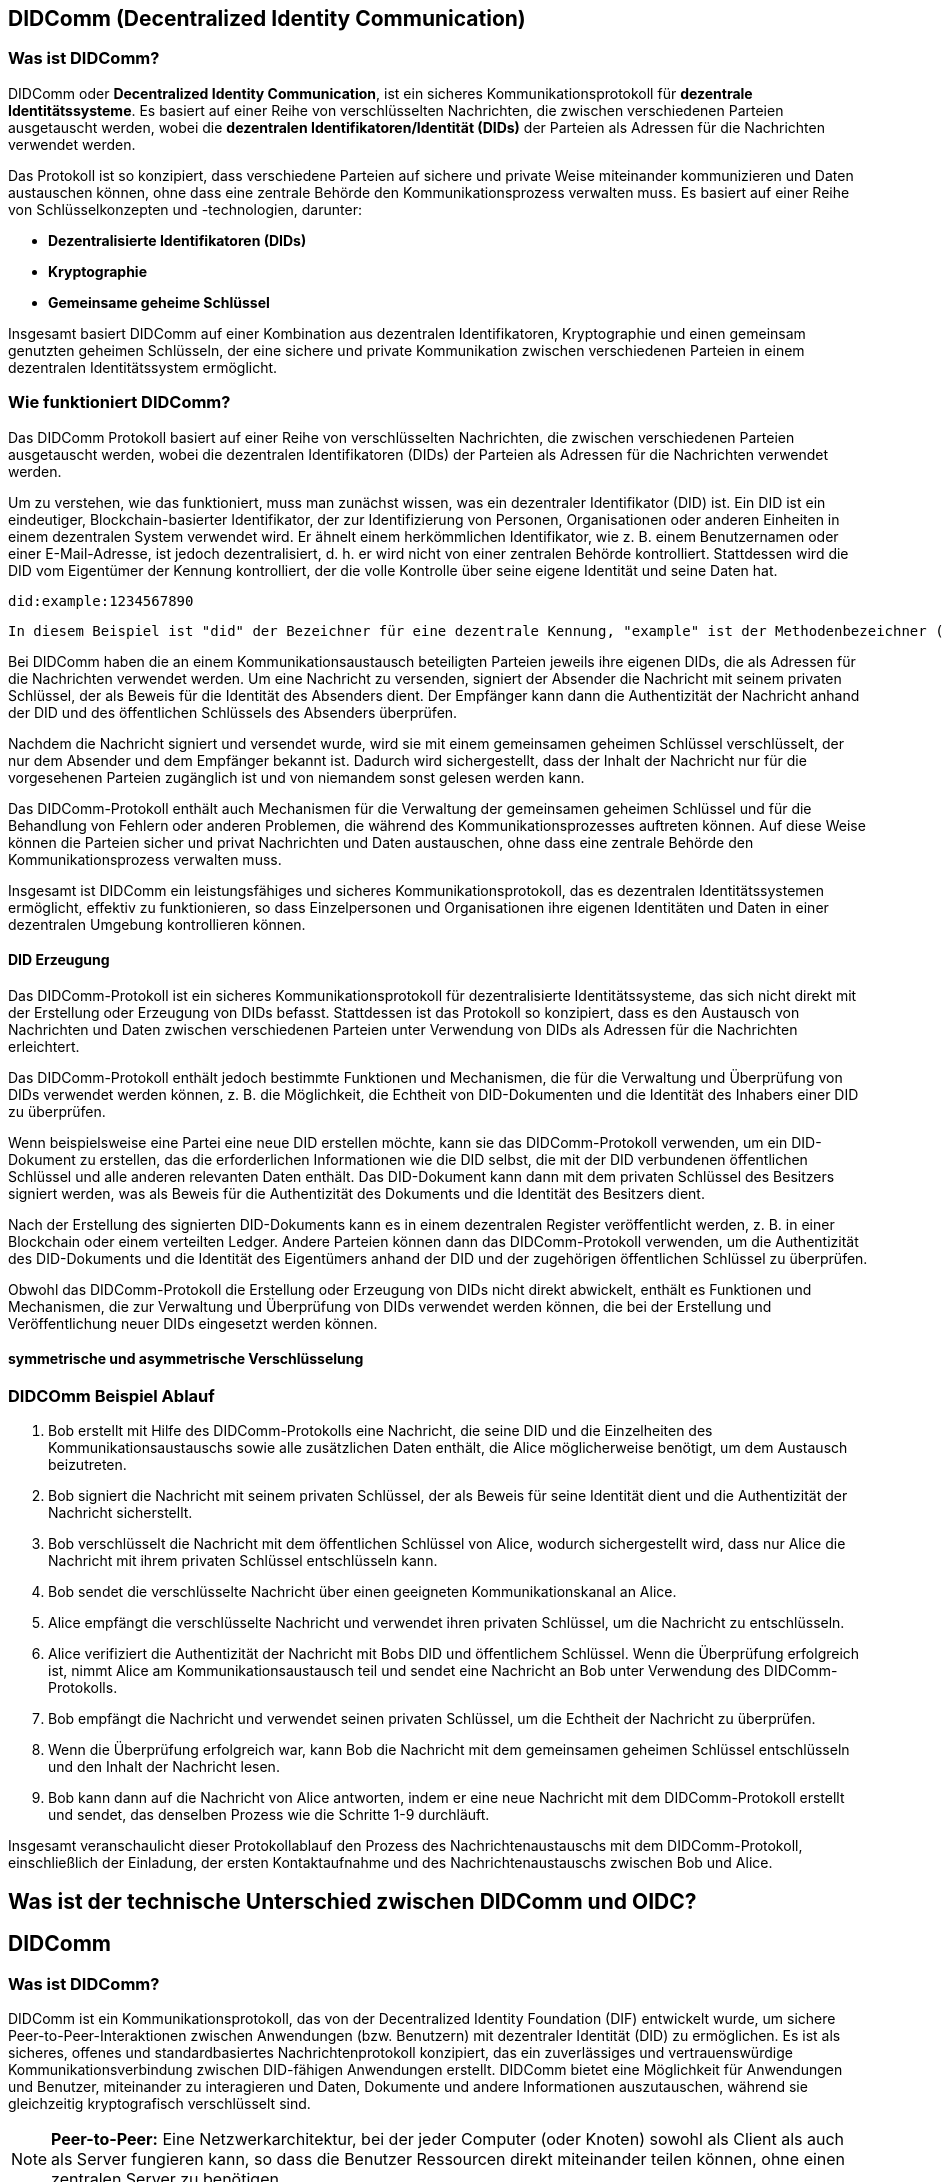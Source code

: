 == DIDComm (Decentralized Identity Communication)

=== Was ist DIDComm?

DIDComm oder *Decentralized Identity Communication*, ist ein sicheres Kommunikationsprotokoll für *dezentrale Identitätssysteme*. Es basiert auf einer Reihe von verschlüsselten Nachrichten, die zwischen verschiedenen Parteien ausgetauscht werden, wobei die *dezentralen Identifikatoren/Identität (DIDs)* der Parteien als Adressen für die Nachrichten verwendet werden.

Das Protokoll ist so konzipiert, dass verschiedene Parteien auf sichere und private Weise miteinander kommunizieren und Daten austauschen können, ohne dass eine zentrale Behörde den Kommunikationsprozess verwalten muss. Es basiert auf einer Reihe von Schlüsselkonzepten und -technologien, darunter:

* *Dezentralisierte Identifikatoren (DIDs)*

////
DIDs sind eindeutige, Blockchain-basierte Identifikatoren, die zur Identifizierung von Personen, Organisationen oder anderen Einheiten in einem dezentralen System verwendet werden. Die DIDs werden von den Eigentümern der Identifikatoren kontrolliert und als Adressen für die über das DIDComm-Protokoll ausgetauschten Nachrichten verwendet.
////

* *Kryptographie*

////
Das DIDComm-Protokoll verwendet Kryptographie, um die zwischen verschiedenen Parteien ausgetauschten Nachrichten zu sichern. Dazu gehört die Verwendung digitaler Signaturen, um die Authentizität der Nachrichten und die Identität des Absenders zu überprüfen, und die Verwendung von Verschlüsselung, um den Inhalt der Nachrichten vor dem Zugriff anderer als der vorgesehenen Empfänger zu schützen.
////

* *Gemeinsame geheime Schlüssel* 

////
Das DIDComm-Protokoll verwendet gemeinsam genutzte geheime Schlüssel zur Ver- und Entschlüsselung der Nachrichten, die zwischen verschiedenen Parteien ausgetauscht werden. Diese Schlüssel werden vor Beginn des Kommunikationsaustauschs generiert und zwischen den Parteien ausgetauscht und dienen der schnellen und sicheren Ver- und Entschlüsselung der Nachrichten mittels symmetrischer Verschlüsselung.
////

Insgesamt basiert DIDComm auf einer Kombination aus dezentralen Identifikatoren, Kryptographie und einen gemeinsam genutzten geheimen Schlüsseln, der eine sichere und private Kommunikation zwischen verschiedenen Parteien in einem dezentralen Identitätssystem ermöglicht.

// Was ist DID? (einfügen)











////

=== Was ist DIDComm?

DIDComm ist ein Kommunikationsprotokoll, das von der Decentralized Identity Foundation (DIF) entwickelt wurde, um sichere Peer-to-Peer-Interaktionen zwischen Anwendungen (bzw. Benutzern) mit dezentraler Identität (DID) zu ermöglichen. Es ist als 

* sicheres
* offenes
* standardbasiertes 

Nachrichtenprotokoll konzipiert, das ein 

* zuverlässiges
* vertrauenswürdige 

Kommunikationsverbindung zwischen DID-fähigen Anwendungen erstellt. DIDComm bietet eine Möglichkeit für Anwendungen und Benutzer, miteinander zu interagieren und Daten, Dokumente und andere Informationen auszutauschen, während sie gleichzeitig kryptografisch verschlüsselt sind.

NOTE: *Peer-to-Peer:* Eine Netzwerkarchitektur, bei der jeder Computer (oder Knoten) sowohl als Client als auch als Server fungieren kann, so dass die Benutzer Ressourcen direkt miteinander teilen können, ohne einen zentralen Server zu benötigen.

////

////
=== Wie funktioniert DIDComm?

DIDComm ermöglicht zwei oder mehr Parteien den sicheren Austausch von Nachrichten und anderen Daten über ein verteiltes Hauptbuch. Zum Beispiel können zwei Parteien, Alice und Bob, durch die Verwendung von DIDComm eine Nachricht sicher austauschen. Alice kann eine Nachricht an Bob senden, indem sie die Nachricht mit einem symmetrischen Schlüssel verschlüsselt und sie dann über das Ledger an Bob sendet. Wenn Bob die Nachricht erhält, kann er sie mit demselben symmetrischen Schlüssel entschlüsseln. Dadurch wird sichergestellt, dass die Daten sicher sind und nur der vorgesehene Empfänger darauf zugreifen kann. 

NOTE: *symmetrischer Schlüssel:* Ein kryptografischer Schlüssel, der zur Ver- und Entschlüsselung von Nachrichten zwischen zwei Parteien verwendet wird. Beide Parteien verwenden denselben Schlüssel zum Ver- und Entschlüsseln der Nachrichten, so dass er symmetrisch ist.

Dezentrale Identifikatoren (DIDs) sind eine Art von Identifikatoren, die kryptografisch generiert werden und selbstsouverän sind, was bedeutet, dass sie nicht im Besitz oder unter der Kontrolle einer einzelnen Einheit sind. DIDs sind so konzipiert, dass sie eine sichere und überprüfbare Möglichkeit zur Identifizierung von Entitäten im Internet bieten, z. B. von Personen, Organisationen und Geräten.

Ein konkretes Beispiel für eine DID ist ein DID-Dokument. Dabei handelt es sich um ein JSON-LD-Dokument, das eine Reihe von Metadaten enthält, die mit einer bestimmten DID verbunden sind. Es enthält Informationen wie den öffentlichen Schlüssel des DID, Dienstendpunkte, die zur Interaktion mit dem DID verwendet werden können, und verschiedene andere Informationen. Dieses Dokument kann dann verwendet werden, um den Eigentümer der DID sicher zu authentifizieren und zu überprüfen, ob die von der Entität gemachten Angaben wahr sind.



Dabei orientiert sich DIDComm an dem Konzept für Emails, bei dem zwischen 2 Entitäten eine Verbindung besteht, welche 2 Kanäle beinhaltet. Kanal A, für Nachrichten von zb. Alice zu Bob. Kanal B,
für Nachrichten von Bob zu Alice. Die Nachrichten können dabei aufeinander aufbauend, als Antworten, oder unabhängig voneinander versendet werden. 

=== DIDComm Ablauf

// EdX Linux Foundation Schulung

*1. Authentifizierung:* Die beiden Parteien bauen einen sicheren Kanal auf und authentifizieren sich gegenseitig.

*2. Einladung:* Eine der Parteien erstellt eine Einladung an die andere Partei, die einen Einladungsschlüssel enthält.

*3. Akzeptanz:* Der Empfänger der Einladung nimmt diese an und erstellt einen Annahmeschlüssel.

*4. Aufbau des Kanals:* Die beiden Parteien bauen einen sicheren Kanal auf, tauschen Schlüssel aus und verifizieren die Identität des jeweils anderen.

*5. Nachrichtenaustausch:* Die beiden Parteien tauschen über den sicheren Kanal Nachrichten aus, wobei sie die Identität der jeweils anderen Partei und alle erforderlichen Daten überprüfen.

*6. Nachrichten-Bestätigung:* Der Absender einer Nachricht bestätigt deren Empfang durch die andere Partei.

*7. Ende des Protokolls:* Die beiden Parteien schließen den sicheren Kanal und geben alle verwendeten Ressourcen frei.
////








=== Wie funktioniert DIDComm?

Das DIDComm Protokoll basiert auf einer Reihe von verschlüsselten Nachrichten, die zwischen verschiedenen Parteien ausgetauscht werden, wobei die dezentralen Identifikatoren (DIDs) der Parteien als Adressen für die Nachrichten verwendet werden.

Um zu verstehen, wie das funktioniert, muss man zunächst wissen, was ein dezentraler Identifikator (DID) ist. Ein DID ist ein eindeutiger, Blockchain-basierter Identifikator, der zur Identifizierung von Personen, Organisationen oder anderen Einheiten in einem dezentralen System verwendet wird. Er ähnelt einem herkömmlichen Identifikator, wie z. B. einem Benutzernamen oder einer E-Mail-Adresse, ist jedoch dezentralisiert, d. h. er wird nicht von einer zentralen Behörde kontrolliert. Stattdessen wird die DID vom Eigentümer der Kennung kontrolliert, der die volle Kontrolle über seine eigene Identität und seine Daten hat.

    did:example:1234567890

    In diesem Beispiel ist "did" der Bezeichner für eine dezentrale Kennung, "example" ist der Methodenbezeichner (der den Typ der DID angibt) und "1234567890" ist der spezifische DID-Bezeichner. Diese DID wäre für den Besitzer der Kennung eindeutig und kann zur Identifizierung innerhalb eines dezentralen Systems verwendet werden.

Bei DIDComm haben die an einem Kommunikationsaustausch beteiligten Parteien jeweils ihre eigenen DIDs, die als Adressen für die Nachrichten verwendet werden. Um eine Nachricht zu versenden, signiert der Absender die Nachricht mit seinem privaten Schlüssel, der als Beweis für die Identität des Absenders dient. Der Empfänger kann dann die Authentizität der Nachricht anhand der DID und des öffentlichen Schlüssels des Absenders überprüfen.

// Beispiel Verschlüsselung - asymmetrische Verschlüsselung oder geheime symmetrische Schlüssel?

////
Zur Beginn der Kommunikation wird asymmetrisch verschlüsselt, danach symmetrisch (effizienter)
////

Nachdem die Nachricht signiert und versendet wurde, wird sie mit einem gemeinsamen geheimen Schlüssel verschlüsselt, der nur dem Absender und dem Empfänger bekannt ist. Dadurch wird sichergestellt, dass der Inhalt der Nachricht nur für die vorgesehenen Parteien zugänglich ist und von niemandem sonst gelesen werden kann.

Das DIDComm-Protokoll enthält auch Mechanismen für die Verwaltung der gemeinsamen geheimen Schlüssel und für die Behandlung von Fehlern oder anderen Problemen, die während des Kommunikationsprozesses auftreten können. Auf diese Weise können die Parteien sicher und privat Nachrichten und Daten austauschen, ohne dass eine zentrale Behörde den Kommunikationsprozess verwalten muss.

Insgesamt ist DIDComm ein leistungsfähiges und sicheres Kommunikationsprotokoll, das es dezentralen Identitätssystemen ermöglicht, effektiv zu funktionieren, so dass Einzelpersonen und Organisationen ihre eigenen Identitäten und Daten in einer dezentralen Umgebung kontrollieren können.

==== DID Erzeugung

Das DIDComm-Protokoll ist ein sicheres Kommunikationsprotokoll für dezentralisierte Identitätssysteme, das sich nicht direkt mit der Erstellung oder Erzeugung von DIDs befasst. Stattdessen ist das Protokoll so konzipiert, dass es den Austausch von Nachrichten und Daten zwischen verschiedenen Parteien unter Verwendung von DIDs als Adressen für die Nachrichten erleichtert.

Das DIDComm-Protokoll enthält jedoch bestimmte Funktionen und Mechanismen, die für die Verwaltung und Überprüfung von DIDs verwendet werden können, z. B. die Möglichkeit, die Echtheit von DID-Dokumenten und die Identität des Inhabers einer DID zu überprüfen.

Wenn beispielsweise eine Partei eine neue DID erstellen möchte, kann sie das DIDComm-Protokoll verwenden, um ein DID-Dokument zu erstellen, das die erforderlichen Informationen wie die DID selbst, die mit der DID verbundenen öffentlichen Schlüssel und alle anderen relevanten Daten enthält. Das DID-Dokument kann dann mit dem privaten Schlüssel des Besitzers signiert werden, was als Beweis für die Authentizität des Dokuments und die Identität des Besitzers dient.

Nach der Erstellung des signierten DID-Dokuments kann es in einem dezentralen Register veröffentlicht werden, z. B. in einer Blockchain oder einem verteilten Ledger. Andere Parteien können dann das DIDComm-Protokoll verwenden, um die Authentizität des DID-Dokuments und die Identität des Eigentümers anhand der DID und der zugehörigen öffentlichen Schlüssel zu überprüfen.

Obwohl das DIDComm-Protokoll die Erstellung oder Erzeugung von DIDs nicht direkt abwickelt, enthält es Funktionen und Mechanismen, die zur Verwaltung und Überprüfung von DIDs verwendet werden können, die bei der Erstellung und Veröffentlichung neuer DIDs eingesetzt werden können.

==== symmetrische und asymmetrische Verschlüsselung

=== DIDCOmm Beispiel Ablauf

1. Bob erstellt mit Hilfe des DIDComm-Protokolls eine Nachricht, die seine DID und die Einzelheiten des Kommunikationsaustauschs sowie alle zusätzlichen Daten enthält, die Alice möglicherweise benötigt, um dem Austausch beizutreten.

2. Bob signiert die Nachricht mit seinem privaten Schlüssel, der als Beweis für seine Identität dient und die Authentizität der Nachricht sicherstellt.

3. Bob verschlüsselt die Nachricht mit dem öffentlichen Schlüssel von Alice, wodurch sichergestellt wird, dass nur Alice die Nachricht mit ihrem privaten Schlüssel entschlüsseln kann.

4. Bob sendet die verschlüsselte Nachricht über einen geeigneten Kommunikationskanal an Alice.

5. Alice empfängt die verschlüsselte Nachricht und verwendet ihren privaten Schlüssel, um die Nachricht zu entschlüsseln.

6. Alice verifiziert die Authentizität der Nachricht mit Bobs DID und öffentlichem Schlüssel.
Wenn die Überprüfung erfolgreich ist, nimmt Alice am Kommunikationsaustausch teil und sendet eine Nachricht an Bob unter Verwendung des DIDComm-Protokolls.

7. Bob empfängt die Nachricht und verwendet seinen privaten Schlüssel, um die Echtheit der Nachricht zu überprüfen.

8. Wenn die Überprüfung erfolgreich war, kann Bob die Nachricht mit dem gemeinsamen geheimen Schlüssel entschlüsseln und den Inhalt der Nachricht lesen.

9. Bob kann dann auf die Nachricht von Alice antworten, indem er eine neue Nachricht mit dem DIDComm-Protokoll erstellt und sendet, das denselben Prozess wie die Schritte 1-9 durchläuft.

Insgesamt veranschaulicht dieser Protokollablauf den Prozess des Nachrichtenaustauschs mit dem DIDComm-Protokoll, einschließlich der Einladung, der ersten Kontaktaufnahme und des Nachrichtenaustauschs zwischen Bob und Alice.

////
=== DIDComm Demo (vereinfacht) (JavaScript)

1. Die DIDS von Alice und Bob

    const aliceDID = ' did:sov:WRfXPg8dantKVubE3HX8pw ' ;

    const bobDID = ' did:sov:2wJPyULfLLnYTEFYzByfUR ' ;

2. Initialisierung des DIDComm-Agenten

    const aliceAgent = new Agent ();

    const bobAgent = new Agent ();

3. Alice sendet Nachricht an Bob

    aliceAgent . send (bobDID, {
        ' @type ' : ' Hello ' ,
        ' @id ' : ' did:sov:2wJPyULfLLnYTEFYzByfUR ' ,
        ' label ' : ' Bob ' ,
        ' recipientKeys ' : [ ' 8HH5gYEeNc3z7PYXmd54d4x6qAfCNrqQqEB3nS7Zfu7K ' ],
        ' routingKeys ' : [ ' 8HH5gYEeNc3z7PYXmd54d4x6qAfCNrqQqEB3nS7Zfu7K ' ],
        ' serviceEndpoint ' : ' https://bob.example.com/endpoint '
    });

NOTE: *recipient key:* Ein öffentlicher Schlüssel, der einem DIDComm-Empfänger zugewiesen wird. Mit diesen Schlüsseln werden die an den Empfänger gesendeten Nachrichten verschlüsselt, um sicherzustellen, dass nur der vorgesehene Empfänger auf die Nachricht zugreifen kann.

NOTE: *routing key:* Ein öffentlicher Schlüssel, der einem DIDComm-Router zugeordnet wird. Mit diesen Schlüsseln werden die über den Router gesendeten Nachrichten verschlüsselt und verifiziert, so dass sichergestellt ist, dass die Nachrichten sicher weitergeleitet und nur an den vorgesehenen Empfänger gesendet werden.

Quellen:
1. https://www.windley.com/archives/2020/11/didcomm_and_the_self-sovereign_internet.shtml
2. https://medium.com/decentralized-identity/understanding-didcomm-14da547ca36b
3. https://identity.foundation/didcomm-messaging/spec
////

== Was ist der technische Unterschied zwischen DIDComm und OIDC?

// Platzhalter


== DIDComm

=== Was ist DIDComm?

DIDComm ist ein Kommunikationsprotokoll, das von der Decentralized Identity Foundation (DIF) entwickelt wurde, um sichere Peer-to-Peer-Interaktionen zwischen Anwendungen (bzw. Benutzern) mit dezentraler Identität (DID) zu ermöglichen. Es ist als sicheres, offenes und standardbasiertes Nachrichtenprotokoll konzipiert, das ein zuverlässiges und vertrauenswürdige Kommunikationsverbindung zwischen DID-fähigen Anwendungen erstellt. DIDComm bietet eine Möglichkeit für Anwendungen und Benutzer, miteinander zu interagieren und Daten, Dokumente und andere Informationen auszutauschen, während sie gleichzeitig kryptografisch verschlüsselt sind.

NOTE: *Peer-to-Peer:* Eine Netzwerkarchitektur, bei der jeder Computer (oder Knoten) sowohl als Client als auch als Server fungieren kann, so dass die Benutzer Ressourcen direkt miteinander teilen können, ohne einen zentralen Server zu benötigen.

Das Protokoll kann durch anwendungsspeziische Besonderheiten ergänzt werden. Diese Spezifikationen werden dann in der Softwareebene ausgewertet. DIDComm bietet nur das Protokoll für einen Dienst an, wie Nachrichten ausgetauscht werden können. Das *DIDComm Protocol* beschreibt *was* in der Kommunikation dann ausgetauscht werden soll.

// Das ist vergleichbar mit HTTPS und API's welche im Web beschrieben werden und unabhängig voneinander sind, aber API's können ohne HTTPS nicht funktionieren und DIDComm Protocols funktionieren ohne DIDComm genauso wenig.

NOTE: *dezentrale Identität (DID):* Dezentrale Identität ist ein digitales Identitätssystem, bei dem der Einzelne die Kontrolle über seine eigenen Identitätsdaten hat und diese sicher und privat speichern, verwalten und weitergeben kann, ohne sich auf eine zentrale dritte Partei verlassen zu müssen. Es basiert auf der Blockchain-Technologie und ermöglicht es den Nutzern, digitale Identitäten zu erstellen und zu verwalten, die kryptografisch sicher und nachweislich eindeutig sind. Diese Identitäten können verwendet werden, um auf Dienste, Produkte und Anwendungen zuzugreifen, ohne dass persönliche Informationen an jeden Dienstanbieter übermittelt werden müssen.

==== Eigenschaften von DIDComm

* sicher
* privat
* interoperabel
* Art der Verbindung ist unwichtig
* erweiterbar
* kein bestimnmtes Betriebssystem, Programmiersprache, Anbieter, Netzwerk oder Hardware notwendig
* Ziel ist es, die standardmäßige Kommunikation bei sicheren, privaten Interaktionen im und außerhalb des Internets zu definieren
* es können alle Arten von Verbindungen genutzt werden _(HTTP(s), Websockets, IRC, Bluetooth, NFC, Signal, email, push benachrichtigungen, etc.)_

=== Wie funktioniert DIDComm?

DIDComm ermöglicht zwei oder mehr Parteien den sicheren Austausch von Nachrichten und anderen Daten über ein verteiltes Hauptbuch. Zum Beispiel können zwei Parteien, Alice und Bob, durch die Verwendung von DIDComm eine Nachricht sicher austauschen. Alice kann eine Nachricht an Bob senden, indem sie die Nachricht mit einem symmetrischen Schlüssel verschlüsselt und sie dann über das Ledger an Bob sendet. Wenn Bob die Nachricht erhält, kann er sie mit demselben symmetrischen Schlüssel entschlüsseln. Dadurch wird sichergestellt, dass die Daten sicher sind und nur der vorgesehene Empfänger darauf zugreifen kann. 

NOTE: *symmetrischer Schlüssel:* Ein kryptografischer Schlüssel, der zur Ver- und Entschlüsselung von Nachrichten zwischen zwei Parteien verwendet wird. Beide Parteien verwenden denselben Schlüssel zum Ver- und Entschlüsseln der Nachrichten, so dass er symmetrisch ist.

Dezentrale Identifikatoren (DIDs) sind eine Art von Identifikatoren, die kryptografisch generiert werden und selbstsouverän sind, was bedeutet, dass sie nicht im Besitz oder unter der Kontrolle einer einzelnen Einheit sind. DIDs sind so konzipiert, dass sie eine sichere und überprüfbare Möglichkeit zur Identifizierung von Entitäten im Internet bieten, z. B. von Personen, Organisationen und Geräten.

Ein konkretes Beispiel für eine DID ist ein DID-Dokument. Dabei handelt es sich um ein JSON-LD-Dokument, das eine Reihe von Metadaten enthält, die mit einer bestimmten DID verbunden sind. Es enthält Informationen wie den öffentlichen Schlüssel des DID, Dienstendpunkte, die zur Interaktion mit dem DID verwendet werden können, und verschiedene andere Informationen. Dieses Dokument kann dann verwendet werden, um den Eigentümer der DID sicher zu authentifizieren und zu überprüfen, ob die von der Entität gemachten Angaben wahr sind.

Dabei orientiert sich DIDComm an dem Konzept für Emails, bei dem zwischen 2 Entitäten eine Verbindung besteht, welche 2 Kanäle beinhaltet. Kanal A, für Nachrichten von zb. Alice zu Bob. Kanal B,
für Nachrichten von Bob zu Alice. Die Nachrichten können dabei aufeinander aufbauend, als Antworten, oder unabhängig voneinander versendet werden. 

Man unterscheidet dabei zwischen 3 Nachrichtenformaten: 

1. *Plaintext message:* Nachrichten werden ohne jegliche Verschlüsselung übermittelt. Beispiel:

    {
        "id": "1234567890",
        "type": "<message-type-uri>",
        "from": "did:example:alice",
        "to": ["did:example:bob"],
        "created_time": 1516269022,
        "expires_time": 1516385931,
        "body": {
            "message_type_specific_attribute": "and its value",
            "another_attribute": "and its value"
        }
    } -> data stored in JSON body

2. *signed message:* Es handelt sich dabei um eine signierte JWM (JSON web message). Dies ist ein gängiges Format um Nachrichten über verschiedenste Protokolle zu übertragen, welche per JWE (JSON web encryption) gesichert sind. 
// Was heißt in diesem Kontext gesichert?

3. *encrypted message:* Verschlüsselte JWM.

Damit 2 Anwendungen miteinander sprechen können, muss ein Service Endpunkt definiert sein. Dieser deklariert, wie eine andere Entität diesen erreichen kann und besteht aus einem Set von *DIDComm Service Endpoint URI's* (Wie will der Owner seine Nachrichten empfangen?), z.B.

    {
        "id": "did:example:123456789abcdefghi#didcomm-1",
        "type": "DIDCommMessaging",
        "serviceEndpoint": [{
            "uri": "https://example.com/path",
            "accept": [
                "didcomm/v2", -> welche Typen werden von Aussteller akzeptiert?
                "didcomm/aip2;env=rfc587"
            ],
            "routingKeys": ["did:example:somemediator#somekey"]
        }]
    }

Was muss gegeben sein um 2 Agents miteinander sprechen zu lassen? 
- serviceEndpoint -> deklariert wie andere Entität sie erreichen kann; besteht aus Set von DIDComm Service Endpoint URI's (wie will der owner seine Nachrichten empfangen), zB 
{
    "id": "did:example:123456789abcdefghi#didcomm-1",
    "type": "DIDCommMessaging",
    "serviceEndpoint": [{
        "uri": "https://example.com/path",
        "accept": [
            "didcomm/v2", -> welche Typen werden von Aussteller akzeptiert?
            "didcomm/aip2;env=rfc587"
        ],
        "routingKeys": ["did:example:somemediator#somekey"]
    }]
}
- Sicherheit -> DIDComm Message wird immer mit Schlüsseln der empfangenden DID verschlüsselt; gleiche Nachricht an mehrere Sender muss mehrfach verschlüsselt werden (authcrypt / anoncrypt)

DIDComm Rollen:
sender - 
mediator - 
empfänger - 

Nachrichtenaustausch von Alice & Bob
Alice -> auflösen des DID Documents von Bob 
      -> erhalt von Bob's public key & Adresse auf welche Art & Weise Bob Nachrichten empfangen kann
      -> verschlüsseln Plaintext durch Alice mit public key Bob & eigenem private key
(DIDComm Routing)
Bob   -> empfangen der Nachricht & entschlüsseln + Alice als Sender authentifizieren (Alice's DID Document abrufen)
      -> (vorbereiten einer Antwort + versendet)

MessageURI -> id, thid, pthid kombinieren um DIDMessage eindeutig erkennbar zu machen (unique)
id = Nachrichten ID
thid = Thread ID
pthid = Parent_Thread ID 

Transportvoraussetzungen: 
    format of serviceEndpoint uri: Which URI schemes are used (if URI), or the properties of the object (if object).
    how to actually send messages: e.g., through HTTPS POST, through dial protocol (libp2p), etc.
    how IANA media types of the content are provided, e.g., through Content-Type header, etc.
    where additional context definition is hosted, e.g., in case the serviceEndpoint object has extra properties specific to the transport.

Routing Protocol 2.0 vereinfacht dass senden von Nachrichten
-> Partie muss immer nur den nächsten hop & Ziel kennen, gesamter Pfad den Nachricht gegangen ist kennt keiner 

////
Quellen:
1. https://www.windley.com/archives/2020/11/didcomm_and_the_self-sovereign_internet.shtml
2. https://medium.com/decentralized-identity/understanding-didcomm-14da547ca36b
3. https://identity.foundation/didcomm-messaging/spec
////

== Was ist der technische Unterschied zwischen DIDComm und OIDC?

[cols="3,3,3"]
|===
|Kriterien
|DIDComm
|OIDC

|Entitäten
|2
|4

|"Art"
|Protokoll 
|Protokoll

|Unterliegende Technologie
|DID
|oAuth2

|Datenverwaltung
|Dezentralisiert
|Zentralisiert

|SSI-Ansatz erfüllt?
|Ja
|Nein